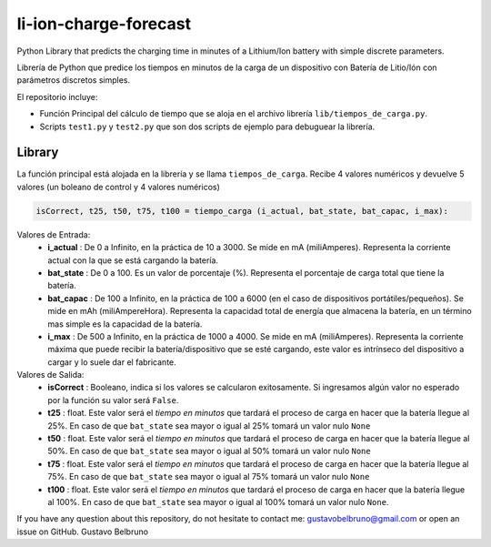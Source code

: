 li-ion-charge-forecast
======================

Python Library that predicts the charging time in minutes of a Lithium/Ion battery with simple discrete parameters.

Librería de Python que predice los tiempos en minutos de la carga de un dispositivo con Batería de Litio/Ión con parámetros discretos simples. 

El repositorio incluye:

-  Función Principal del cálculo de tiempo que se aloja en el archivo librería ``lib/tiempos_de_carga.py``.
-  Scripts ``test1.py`` y ``test2.py`` que son dos scripts de ejemplo para debuguear la librería.

Library
------------

La función principal está alojada en la librería y se llama ``tiempos_de_carga``. Recibe 4 valores numéricos y devuelve 5 valores (un boleano de control y 4 valores numéricos)

.. code:: python

    isCorrect, t25, t50, t75, t100 = tiempo_carga (i_actual, bat_state, bat_capac, i_max):
    
Valores de Entrada:
	-  **i_actual** : De 0 a Infinito, en la práctica de 10 a 3000. Se mide en mA (miliAmperes). Representa la corriente actual con la que se está cargando la batería.
	-  **bat_state** : De 0 a 100. Es un valor de porcentaje (%). Representa el porcentaje de carga total que tiene la batería.
	-  **bat_capac** : De 100 a Infinito, en la práctica de 100 a 6000 (en el caso de dispositivos portátiles/pequeños). Se mide en mAh (miliAmpereHora). Representa la capacidad total de energía que almacena la batería, en un término mas simple es la capacidad de la batería.
	-  **i_max** : De 500 a Infinito, en la práctica de 1000 a 4000. Se mide en mA (miliAmperes). Representa la corriente máxima que puede recibir la batería/dispositivo que se esté cargando, este valor es intrínseco del dispositivo a cargar y lo suele dar el fabricante.
	
Valores de Salida:
	-  **isCorrect** : Booleano, indica si los valores se calcularon exitosamente. Si ingresamos algún valor no esperado por la función su valor será ``False``.
	-  **t25** : float. Este valor será el *tiempo en minutos* que tardará el proceso de carga en hacer que la batería llegue al 25%. En caso de que ``bat_state`` sea mayor o igual al 25% tomará un valor nulo ``None``
	-  **t50** : float. Este valor será el *tiempo en minutos* que tardará el proceso de carga en hacer que la batería llegue al 50%. En caso de que ``bat_state`` sea mayor o igual al 50% tomará un valor nulo ``None``
	-  **t75** : float. Este valor será el *tiempo en minutos* que tardará el proceso de carga en hacer que la batería llegue al 75%. En caso de que ``bat_state`` sea mayor o igual al 75% tomará un valor nulo ``None``
	-  **t100** : float. Este valor será el *tiempo en minutos* que tardará el proceso de carga en hacer que la batería llegue al 100%. En caso de que ``bat_state`` sea mayor o igual al 100% tomará un valor nulo ``None``.
	
	
If you have any question about this repository, do not hesitate to contact me: gustavobelbruno@gmail.com or open an issue on GitHub.
Gustavo Belbruno
